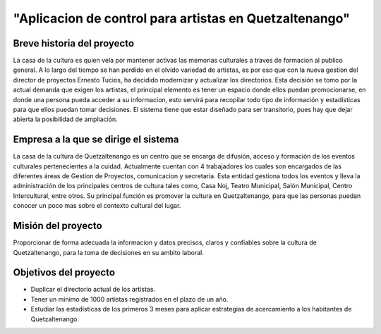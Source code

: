 ﻿"Aplicacion de control para artistas en Quetzaltenango"
=======================================================

Breve historia del proyecto
---------------------------
La casa de la cultura es quien vela por mantener activas las memorias culturales a traves de formacion al publico general. A lo largo del tiempo se han perdido en el olvido variedad de artistas,  es por eso que con la nueva gestion del director de proyectos Ernesto Tucios, ha decidido modernizar y actualizar los directorios. Esta decisión se tomo por la actual demanda que exigen los artistas, el principal elemento es tener un espacio donde ellos puedan promocionarse, en donde una persona pueda acceder a su informacion, esto servirá para recopilar todo tipo de información y estadísticas para que ellos puedan tomar decisiones. El sistema tiene que estar diseñado para ser transitorio, pues hay que dejar abierta la posibilidad de ampliación.


Empresa a la que se dirige el sistema
-------------------------------------
La casa de la cultura de Quetzaltenango es un centro que se encarga de difusión, acceso y formación de los eventos culturales pertenecientes a la cuidad. Actualmente cuentan con 4 trabajadores los cuales son encargados de las diferentes áreas de Gestion de Proyectos, comunicacion y secretaria. Esta entidad gestiona todos los eventos y lleva la administración de los principales centros de cultura tales como, Casa Noj, Teatro Municipal, Salón Municipal, Centro Intercultural, entre otros. 
Su principal función es promover la cultura en Quetzaltenango, para que las personas puedan conocer un poco mas sobre el contexto cultural del lugar.

Misión del proyecto
----------------------
Proporcionar de forma adecuada la informacion y  datos precisos, claros y  confiables sobre la cultura de Quetzaltenango, para la toma de decisiones en su ambito laboral. 

Objetivos del proyecto
----------------------
- Duplicar el directorio actual de los artistas.
- Tener un minimo de 1000 artistas registrados en el plazo de un año.
- Estudiar las estadisticas de los primeros 3 meses para aplicar estrategias de acercamiento a los habitantes de Quetzaltenango.
